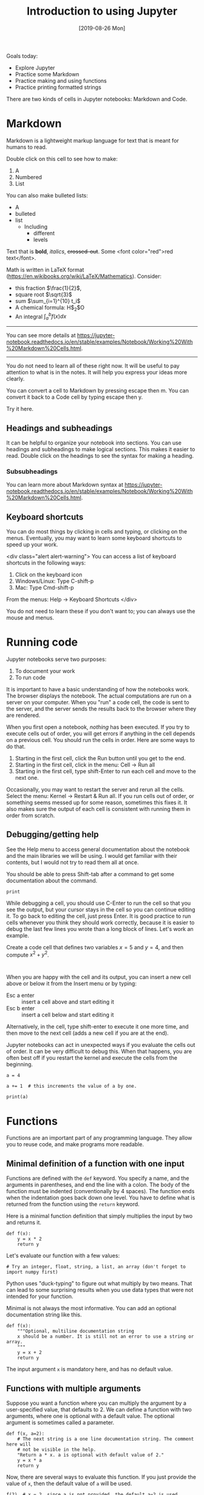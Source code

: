 #+TITLE: Introduction to using Jupyter
#+DATE: [2019-08-26 Mon]
#+OX-IPYNB-KEYWORD-METADATA: keywords
#+KEYWORDS: jupyter

Goals today:
- Explore Jupyter
- Practice some Markdown
- Practice making and using functions
- Practice printing formatted strings


There are two kinds of cells in Jupyter notebooks: Markdown and Code.

* Markdown

Markdown is a lightweight markup language for text that is meant for humans to read.

Double click on this cell to see how to make:
1. A
2. Numbered
3. List

You can also make bulleted lists:

- A
- bulleted
- list
  - Including
    - different
    - levels

Text that is *bold*, /italics/, +crossed-out+. Some <font color="red">red text</font>.

Math is written in LaTeX format (https://en.wikibooks.org/wiki/LaTeX/Mathematics). Consider:
- this fraction $\frac{1}{2}$,
- square root $\sqrt{3}$
- sum $\sum_{i=1}^{10} t_i$
- A chemical formula: H$_2$O
- An integral $\int_a^b f(x)dx$

--------------

You can see more details at https://jupyter-notebook.readthedocs.io/en/stable/examples/Notebook/Working%20With%20Markdown%20Cells.html.

--------------

You do not need to learn all of these right now. It will be useful to pay attention to what is in the notes. It will help you express your ideas more clearly.

You can convert a cell to Markdown by pressing escape then m. You can convert it back to a Code cell by typing escape then y.

#+ipynb-newcell
Try it here.

** Headings and subheadings

It can be helpful to organize your notebook into sections. You can use headings and subheadings to make logical sections. This makes it easier to read. Double click on the headings to see the syntax for making a heading.

*** Subsubheadings

You can learn more about Markdown syntax at https://jupyter-notebook.readthedocs.io/en/stable/examples/Notebook/Working%20With%20Markdown%20Cells.html.

** Keyboard shortcuts

You can do most things by clicking in cells and typing, or clicking on the menus. Eventually, you may want to learn some keyboard shortcuts to speed up your work.

<div class="alert alert-warning">
You can access a list of keyboard shortcuts in the following ways:

1. Click on the keyboard icon
2. Windows/Linux: Type C-shift-p
3. Mac: Type Cmd-shift-p

From the menus:
Help -> Keyboard Shortcuts
</div>

You do not need to learn these if you don't want to; you can always use the mouse and menus.

* Running code

Jupyter notebooks serve two purposes:

1. To document your work
2. To run code

It is important to have a basic understanding of how the notebooks work. The browser displays the notebook. The actual computations are run on a server on your computer. When you "run" a code cell, the code is sent to the server, and the server sends the results back to the browser where they are rendered.

When you first open a notebook, /nothing/ has been executed. If you try to execute cells out of order, you will get errors if anything in the cell depends on a previous cell. You should run the cells in order. Here are some ways to do that.

1. Starting in the first cell, click the Run button until you get to the end.
2. Starting in the first cell, click in the menu: Cell -> Run all
3. Starting in the first cell, type shift-Enter to run each cell and move to the next one.

Occasionally, you may want to restart the server and rerun all the cells. Select the menu: Kernel -> Restart & Run all. If you run cells out of order, or something seems messed up for some reason, sometimes this fixes it. It also makes sure the output of each cell is consistent with running them in order from scratch.

** Debugging/getting help

See the Help menu to access general documentation about the notebook and the main libraries we will be using. I would get familiar with their contents, but I would not try to read them all at once.

You should be able to press Shift-tab after a command to get some documentation about the command.

#+BEGIN_SRC ipython
print
#+END_SRC

While debugging a cell, you should use C-Enter to run the cell so that you see the output, but your cursor stays in the cell so you can continue editing it. To go back to editing the cell, just press Enter. It is good practice to run cells whenever you think they should work correctly, because it is easier to debug the last few lines you wrote than a long block of lines. Let's work an example.

Create a code cell that defines two variables $x=5$ and $y=4$, and then compute $x^2 + y^2$.

#+BEGIN_SRC ipython

#+END_SRC


When you are happy with the cell and its output, you can insert a new cell above or below it from the Insert menu or by typing:

- Esc a enter :: insert a cell above and start editing it
- Esc b enter :: insert a cell below and start editing it

Alternatively, in the cell, type shift-enter to execute it one more time, and then move to the next cell (adds a new cell if you are at the end).

Jupyter notebooks can act in unexpected ways if you evaluate the cells out of order. It can be very difficult to debug this. When that happens, you are often best off if you restart the kernel and execute the cells from the beginning.

#+BEGIN_SRC ipython
a = 4
#+END_SRC


#+BEGIN_SRC ipython
a += 1  # this increments the value of a by one.
#+END_SRC


#+BEGIN_SRC ipython
print(a)
#+END_SRC

* Functions

Functions are an important part of any programming language. They allow you to reuse code, and make programs more readable.

** Minimal definition of a function with one input

Functions are defined with the =def= keyword. You specify a name, and the arguments in parentheses, and end the line with a colon. The body of the function must be indented (conventionally by 4 spaces). The function ends when the indentation goes back down one level. You have to define what is returned from the function using the =return= keyword.

Here is a minimal function definition that simply multiplies the input by two and returns it.

#+BEGIN_SRC ipython
def f(x):
    y = x * 2
    return y
#+END_SRC

Let's evaluate our function with a few values:

#+BEGIN_SRC ipython
# Try an integer, float, string, a list, an array (don't forget to import numpy first)
#+END_SRC

Python uses "duck-typing" to figure out what multiply by two means. That can lead to some surprising results when you use data types that were not intended for your function.

Minimal is not always the most informative. You can add an optional documentation string like this.

#+BEGIN_SRC ipython
def f(x):
    """Optional, multiline documentation string
    x should be a number. It is still not an error to use a string or array.
    """
    y = x + 2
    return y
#+END_SRC

The input argument =x= is mandatory here, and has no default value.

** Functions with multiple arguments

Suppose you want a function where you can multiply the argument by a user-specified value, that defaults to 2. We can define a function with two arguments, where one is optional with a default value. The optional argument is sometimes called a parameter.

#+BEGIN_SRC ipython
def f(x, a=2):
    # The next string is a one line documentation string. The comment here will
    # not be visible in the help.
    "Return a * x. a is optional with default value of 2."
    y = x * a
    return y
#+END_SRC

Now, there are several ways to evaluate this function. If you just provide the value of =x=, then the default value of =a= will be used.

#+BEGIN_SRC ipython
f(2)  # x = 2, since a is not provided, the default a=2 is used
#+END_SRC

#+RESULTS:
:RESULTS:
# Out[3]:
# text/plain
: 4
:END:

Here we use the position of each argument to define the arguments as x=2 and a=3.

#+BEGIN_SRC ipython
f(2, 3) # x=2, a=3
#+END_SRC

#+RESULTS:
:RESULTS:
# Out[5]:
# text/plain
: 6
:END:

We can be very clear about the second value by defining it as a keyword argument:

#+BEGIN_SRC ipython
f(2, a=4)
#+END_SRC

#+RESULTS:
:RESULTS:
# Out[6]:
# text/plain
: 8
:END:

Note, however, that since the first argument has no default value, it is called a positional argument, and so in this case you must /always/ define the first argument as the value of x. This will be an error:

#+BEGIN_SRC ipython
f(a=4, 2)
#+END_SRC

#+RESULTS:
:RESULTS:
# Out[9]:
# output
:   File "<ipython-input-9-41d646a608d0>", line 1
:     f(a=4, 2)
:           ^
: SyntaxError: positional argument follows keyword argument
:
:END:

You cannot put positional arguments after keyword arguments. This is ok, since every argument is defined by a keyword. This allows you to specify arguments in the order you want, and when there are lots of arguments makes it easier to remember what each one is for.

#+BEGIN_SRC ipython
f(a=4, x=2)
#+END_SRC

#+RESULTS:
:RESULTS:
# Out[11]:
# text/plain
: 8
:END:

You should be careful about when and where you define variables. In most programming languages, there is a concept of /variable scope/, that is where is the variable defined, and what value does it have there. Here, =a= is defined outside the function, so the function inherits the value of =a= when it is defined. If you change =a=, you change the function. That can be confusing.

#+BEGIN_SRC ipython
a = 2

def f(x):
    y = a * x
    return y

f(2)
#+END_SRC

#+RESULTS:
:RESULTS:
# Out[12]:
# text/plain
: 4
:END:

#+BEGIN_SRC ipython
a = 3  # changing the global value of a changes the function.
f(2)
#+END_SRC

#+RESULTS:
:RESULTS:
# Out[13]:
# text/plain
: 6
:END:

However, you can "shadow" a variable. In this example, we use an internal definition of =a= in the function, which replaces the external value of =a= /only inside the function/.

#+BEGIN_SRC ipython
a = 2

def f(x):
    a = 3  # This only changes a inside the function
    y = a * x
    return y

f(2)
#+END_SRC

#+RESULTS:
:RESULTS:
# Out[17]:
# text/plain
: 6
:END:

The global value of =a= is unchanged.

#+BEGIN_SRC ipython
a
#+END_SRC

#+RESULTS:
:RESULTS:
# Out[18]:
# text/plain
: 2
:END:

A similar behavior is observed with arguments. Here the argument =a= will shadow (redefine) the global value of =a=, but only inside the function.

#+BEGIN_SRC ipython
def f(x, a):
    y = a * x
    return y

f(2, a=3)
#+END_SRC

#+RESULTS:
:RESULTS:
# Out[19]:
# text/plain
: 6
:END:

The external value of =a= is unchanged in this case.

#+BEGIN_SRC ipython
a
#+END_SRC

#+RESULTS:
:RESULTS:
# Out[20]:
# text/plain
: 2
:END:

The point here is to be careful with how you define and reuse variable names. In this example, it is more clear that we are using an internal definition of =a=, simply by prefixing the variable name with an underscore (you can also just give it another name, e.g. =b=).

#+BEGIN_SRC ipython
a = 2

def f(x, _a):
    y = _a * x
    return y

f(2, a=3)
#+END_SRC

** Functions that return multiple values

A function can return multiple values.

#+BEGIN_SRC ipython
def f(x):
    even = x % 2 == 0
    return x, even  # This returns a tuple
#+END_SRC

#+RESULTS:
:RESULTS:
# Out[31]:
:END:

#+BEGIN_SRC ipython
f(2)
#+END_SRC

#+RESULTS:
:RESULTS:
# Out[32]:
# text/plain
: (2, True)
:END:

#+BEGIN_SRC ipython
type(f(2))
#+END_SRC

#+RESULTS:
:RESULTS:
# Out[36]:
# text/plain
: tuple
:END:


#+BEGIN_SRC ipython
f(3)
#+END_SRC

#+RESULTS:
:RESULTS:
# Out[33]:
# text/plain
: (3, False)
:END:

If you assign the output of the function to a variable, it will be a tuple.

#+BEGIN_SRC ipython
z = f(3)
z
#+END_SRC

#+RESULTS:
:RESULTS:
# Out[35]:
# text/plain
: (3, False)
:END:

You can access the elements of the tuple by indexing.

#+BEGIN_SRC ipython
print(z[0])
print(z[1])
#+END_SRC

#+RESULTS:
:RESULTS:
# Out[37]:
# output
: 3
: False
:
:END:

You can also /unpack/ the tuple into variable names. Here there are two elements in the output, and we can assign them to two variable names.

#+BEGIN_SRC ipython
value, even = f(3)
print(value)
print(even)
#+END_SRC

#+RESULTS:
:RESULTS:
# Out[34]:
# output
: 3
: False
:
:END:

You can have the function return any kind of data type. If you just use comma-separated return values, you will return a tuple. If you put them in square brackets, you will return a list. In some cases you will want to return an array. When you write functions, you have to decide what they return, and then use them accordingly. When you use functions that others have written (e.g. from a library), you have to read the documentation to see what arguments are required, and what the function returns.

* Strings

We will use strings a lot to present the output of our work. Suppose Amy has 10 apples, and she gives Bob 3 apples. How many apples does Amy have left?

You could solve it like this:

#+BEGIN_SRC ipython
print('Amy has', 10 - 3, 'apples left')
#+END_SRC

#+RESULTS:
:RESULTS:
# Out[45]:
# output
: Amy has 7 apples left
:
:END:

Or, this more clear code.

#+BEGIN_SRC ipython
original_count = 10
count_given = 3
apples_remaining = original_count - count_given
print(f'Amy has {apples_remaining} apples left.')
#+END_SRC

#+RESULTS:
:RESULTS:
# Out[42]:
# output
: Amy has 7 apples left.
:
:END:

We have used a /formatted string/ here. A formatted string looks like f'...', and it has elements inside it in curly brackets that are replaced with values from the environment. We can format the values using formatting codes.

The most common use will be formatting floats. If you just print these, you will get a lot of decimal places, more than is commonly needed for engineering problems.

#+BEGIN_SRC ipython
a = 2 / 3
print(a)
#+END_SRC

#+RESULTS:
:RESULTS:
# Out[46]:
# output
: 0.6666666666666666
:
:END:

We can print this as a float with only three decimal places like this:

#+BEGIN_SRC ipython
print(f'a = {a:1.3f}.')
#+END_SRC

#+RESULTS:
:RESULTS:
# Out[49]:
# output
: a = 0.667.
:
:END:

The syntax here for float numbers is {varname:width.decimalsf}. We will usually set the width to 1, and just change the number of decimal places.

There are other ways to format strings in Python, but I will try to only use this method. It is the most readable in my opinion (note: this only works in Python 3. For Python 2, you may have to use one of the other methods.).

You can do some math inside these strings

#+BEGIN_SRC ipython
volume = 10.0  # L
flowrate = 4.0  # L/s

print(f'The residence time is {volume / flowrate:1.2f} seconds.')
#+END_SRC

#+RESULTS:
:RESULTS:
# Out[65]:
# output
: The residence time is 2.50 seconds.
:
:END:

You can also call functions in the formatted strings:

#+BEGIN_SRC ipython
def f(x):
    return 1 / x

print(f'The value of 1 / 4.1 to 4 decimal places is {f(4.1):1.4f}.')
#+END_SRC

#+RESULTS:
:RESULTS:
# Out[81]:
# output
: The value of 1 / 4.1 to 4 decimal places is 0.2439.
:
:END:

There are many ways to use these, and you should use the method that is most readable.

We will see many examples of this in the class. For complete reference on the formatting codes see https://docs.python.org/3.6/library/string.html#format-specification-mini-language.

** Printing arrays

Arrays are printed in full accuracy by default. This often results in hard to read outputs. Consider this array.

#+BEGIN_SRC ipython
import numpy as np

x = np.linspace(0, 10, 4) + 1e-15
x
#+END_SRC

#+RESULTS:
:results:
# Out [1]:
# text/plain
: array([1.00000000e-15, 3.33333333e+00, 6.66666667e+00, 1.00000000e+01])
:end:

You cannot use formatted strings on arrays like this:

#+BEGIN_SRC ipython
print(f'x = {x:1.3f}')
#+END_SRC

#+RESULTS:
:results:
# Out [2]:
# output

TypeErrorTraceback (most recent call last)
<ipython-input-2-42ea60810d4c> in <module>()
----> 1 print(f'x = {x:1.3f}')

TypeError: unsupported format string passed to numpy.ndarray.__format__
:end:

You can use this to print individual elements of the array (you access them with [] indexing). First, we print the first element as a float:

#+BEGIN_SRC ipython
print(f'x = {x[0]:1.3f}')
#+END_SRC

#+RESULTS:
:results:
# Out [3]:
# output
x = 0.000

:end:

And in exponential (Scientific notation):

#+BEGIN_SRC ipython
print(f'x = {x[0]:1.3e}')
#+END_SRC

#+RESULTS:
:results:
# Out [4]:
# output
x = 1.000e-15

:end:


Instead, you can control how arrays are /printed/ with this line. Note this does not affect the value of the arrays, just how they are printed. The precision argument specifies how many decimal places, and suppress means do not print very small numbers, e.g. 1e-15 is approximately zero, so print it as zero. Note that this affects printing of all arrays globally.

#+BEGIN_SRC ipython
np.set_printoptions(precision=3, suppress=True)
x
#+END_SRC

#+RESULTS:
:results:
# Out [5]:
# text/plain
: array([ 0.   ,  3.333,  6.667, 10.   ])
:end:

It is possible to only /temporarily/ affect how this prints with this syntax:

#+BEGIN_SRC ipython
with np.printoptions(precision=4, suppress=True):
    print(x)
#+END_SRC

#+RESULTS:
:results:
# Out [6]:
# output
[ 0.      3.3333  6.6667 10.    ]

:end:


Here we just illustrate that x[0] is not zero as printed. If it was, we would get a DivisionByZero error here.

#+BEGIN_SRC ipython
1 / x[0]
#+END_SRC

#+RESULTS:
:RESULTS:
# Out[63]:
# text/plain
: 999999999999999.88
:END:
* Summary

You should get comfortable with:
- Creating markdown cells in Jupyter notebooks that express the problem you are solving, and your approach to it.
- Creating code cells to evaluate Python expressions
- Defining functions with arguments
- Printing formatted strings containing your results

Next time:
We will start using functions to solve integrals and differential equations.
